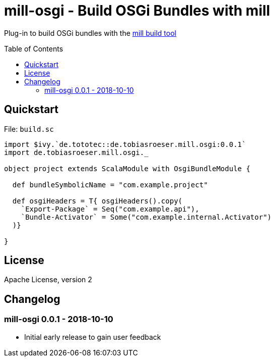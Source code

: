 = mill-osgi - Build OSGi Bundles with mill
:mill-osgi-version: 0.0.1
:toc:
:toc-placement: preamble


Plug-in to build OSGi bundles with the https://github.com/lihaoyi/mill[mill build tool]

== Quickstart

.File: `build.sc`
[source,scala,subs="verbatim,attributes"]
----
import $ivy.`de.tototec::de.tobiasroeser.mill.osgi:{mill-osgi-version}`
import de.tobiasroeser.mill.osgi._

object project extends ScalaModule with OsgiBundleModule {

  def bundleSymbolicName = "com.example.project"

  def osgiHeaders = T{ osgiHeaders().copy(
    `Export-Package` = Seq("com.example.api"),
    `Bundle-Activator` = Some("com.example.internal.Activator")
  )}

}
----

== License

Apache License, version 2

== Changelog

=== mill-osgi 0.0.1 - 2018-10-10

* Initial early release to gain user feedback

